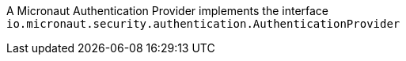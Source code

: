 A Micronaut Authentication Provider implements the interface `io.micronaut.security.authentication.AuthenticationProvider`
